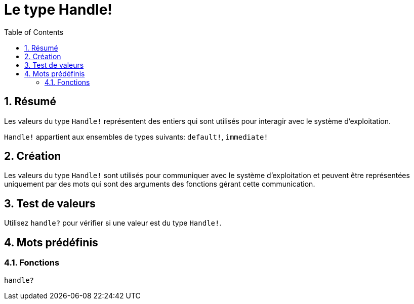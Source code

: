 = Le type Handle!
:toc:
:numbered:


== Résumé

Les valeurs du type `Handle!` représentent des entiers qui sont utilisés pour interagir avec le système d'exploitation.

`Handle!` appartient aux ensembles de types suivants: `default!`, `immediate!`

== Création

Les valeurs du type `Handle!` sont utilisés pour communiquer avec le système d'exploitation et peuvent être représentées uniquement par des mots qui sont des arguments des fonctions gérant cette communication.

== Test de valeurs

Utilisez `handle?` pour vérifier si une valeur est du type `Handle!`.


== Mots prédéfinis

=== Fonctions

`handle?`